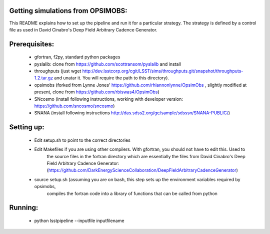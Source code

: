 Getting simulations from OPSIMOBS:
=================================
This README explains how to set up the pipeline and run it for a particular 
strategy. The strategy is defined by a control file as used in David Cinabro's 
Deep Field Arbitrary Cadence Generator. 

Prerequisites:
==============
 - gfortran, f2py, standard python packages
 - pyslalib: clone from https://github.com/scottransom/pyslalib and install 
 - throughputs (just wget http://dev.lsstcorp.org/cgit/LSST/sims/throughputs.git/snapshot/throughputs-1.2.tar.gz and     unatar it. You will require the path to this directory).  
 - opsimobs (forked from Lynne Jones' https://github.com/rhiannonlynne/OpsimObs , slightly modified at present, clone from https://github.com/rbiswas4/OpsimObs) 
 - SNcosmo (install following instructions, working with developer version: https://github.com/sncosmo/sncosmo)
 - SNANA (install following instructions http://das.sdss2.org/ge/sample/sdsssn/SNANA-PUBLIC/)
 
Setting up:
==========
 - Edit setup.sh to point to the correct directories 
 - Edit Makefiles if you are using other compilers. With gfortran, you should not have to edit this. Used to 
	the source files in the fortran directory which are essentially the files from David Cinabro's 
	Deep Field Arbitrary Cadence Generator: 
	(https://github.com/DarkEnergyScienceCollaboration/DeepFieldArbitraryCadenceGenerator)  
 - source setup.sh (assuming you are on bash, this step sets up the environment variables required by opsimobs, 
	compiles the fortran code into a library of functions that can be called from python

Running:
=======

 - python lsstpipeline --inputfile inputfilename
